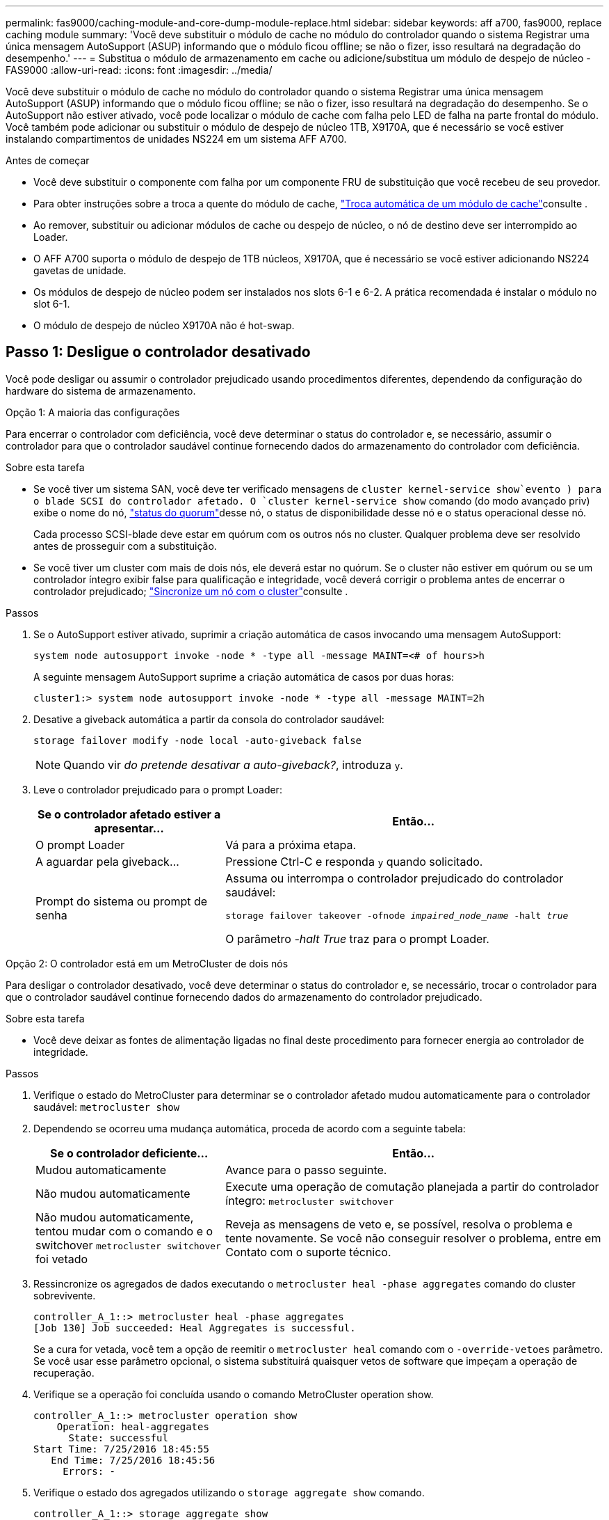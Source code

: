 ---
permalink: fas9000/caching-module-and-core-dump-module-replace.html 
sidebar: sidebar 
keywords: aff a700, fas9000, replace caching module 
summary: 'Você deve substituir o módulo de cache no módulo do controlador quando o sistema Registrar uma única mensagem AutoSupport (ASUP) informando que o módulo ficou offline; se não o fizer, isso resultará na degradação do desempenho.' 
---
= Substitua o módulo de armazenamento em cache ou adicione/substitua um módulo de despejo de núcleo - FAS9000
:allow-uri-read: 
:icons: font
:imagesdir: ../media/


[role="lead"]
Você deve substituir o módulo de cache no módulo do controlador quando o sistema Registrar uma única mensagem AutoSupport (ASUP) informando que o módulo ficou offline; se não o fizer, isso resultará na degradação do desempenho. Se o AutoSupport não estiver ativado, você pode localizar o módulo de cache com falha pelo LED de falha na parte frontal do módulo. Você também pode adicionar ou substituir o módulo de despejo de núcleo 1TB, X9170A, que é necessário se você estiver instalando compartimentos de unidades NS224 em um sistema AFF A700.

.Antes de começar
* Você deve substituir o componente com falha por um componente FRU de substituição que você recebeu de seu provedor.
* Para obter instruções sobre a troca a quente do módulo de cache, link:../fas9000/caching-module-hot-swap.html["Troca automática de um módulo de cache"]consulte .
* Ao remover, substituir ou adicionar módulos de cache ou despejo de núcleo, o nó de destino deve ser interrompido ao Loader.
* O AFF A700 suporta o módulo de despejo de 1TB núcleos, X9170A, que é necessário se você estiver adicionando NS224 gavetas de unidade.
* Os módulos de despejo de núcleo podem ser instalados nos slots 6-1 e 6-2. A prática recomendada é instalar o módulo no slot 6-1.
* O módulo de despejo de núcleo X9170A não é hot-swap.




== Passo 1: Desligue o controlador desativado

Você pode desligar ou assumir o controlador prejudicado usando procedimentos diferentes, dependendo da configuração do hardware do sistema de armazenamento.

[role="tabbed-block"]
====
.Opção 1: A maioria das configurações
--
Para encerrar o controlador com deficiência, você deve determinar o status do controlador e, se necessário, assumir o controlador para que o controlador saudável continue fornecendo dados do armazenamento do controlador com deficiência.

.Sobre esta tarefa
* Se você tiver um sistema SAN, você deve ter verificado mensagens de  `cluster kernel-service show`evento ) para o blade SCSI do controlador afetado. O `cluster kernel-service show` comando (do modo avançado priv) exibe o nome do nó, link:https://docs.netapp.com/us-en/ontap/system-admin/display-nodes-cluster-task.html["status do quorum"]desse nó, o status de disponibilidade desse nó e o status operacional desse nó.
+
Cada processo SCSI-blade deve estar em quórum com os outros nós no cluster. Qualquer problema deve ser resolvido antes de prosseguir com a substituição.

* Se você tiver um cluster com mais de dois nós, ele deverá estar no quórum. Se o cluster não estiver em quórum ou se um controlador íntegro exibir false para qualificação e integridade, você deverá corrigir o problema antes de encerrar o controlador prejudicado; link:https://docs.netapp.com/us-en/ontap/system-admin/synchronize-node-cluster-task.html?q=Quorum["Sincronize um nó com o cluster"^]consulte .


.Passos
. Se o AutoSupport estiver ativado, suprimir a criação automática de casos invocando uma mensagem AutoSupport:
+
`system node autosupport invoke -node * -type all -message MAINT=<# of hours>h`

+
A seguinte mensagem AutoSupport suprime a criação automática de casos por duas horas:

+
`cluster1:> system node autosupport invoke -node * -type all -message MAINT=2h`

. Desative a giveback automática a partir da consola do controlador saudável:
+
`storage failover modify -node local -auto-giveback false`

+

NOTE: Quando vir _do pretende desativar a auto-giveback?_, introduza `y`.

. Leve o controlador prejudicado para o prompt Loader:
+
[cols="1,2"]
|===
| Se o controlador afetado estiver a apresentar... | Então... 


 a| 
O prompt Loader
 a| 
Vá para a próxima etapa.



 a| 
A aguardar pela giveback...
 a| 
Pressione Ctrl-C e responda `y` quando solicitado.



 a| 
Prompt do sistema ou prompt de senha
 a| 
Assuma ou interrompa o controlador prejudicado do controlador saudável:

`storage failover takeover -ofnode _impaired_node_name_ -halt _true_`

O parâmetro _-halt True_ traz para o prompt Loader.

|===


--
.Opção 2: O controlador está em um MetroCluster de dois nós
--
Para desligar o controlador desativado, você deve determinar o status do controlador e, se necessário, trocar o controlador para que o controlador saudável continue fornecendo dados do armazenamento do controlador prejudicado.

.Sobre esta tarefa
* Você deve deixar as fontes de alimentação ligadas no final deste procedimento para fornecer energia ao controlador de integridade.


.Passos
. Verifique o estado do MetroCluster para determinar se o controlador afetado mudou automaticamente para o controlador saudável: `metrocluster show`
. Dependendo se ocorreu uma mudança automática, proceda de acordo com a seguinte tabela:
+
[cols="1,2"]
|===
| Se o controlador deficiente... | Então... 


 a| 
Mudou automaticamente
 a| 
Avance para o passo seguinte.



 a| 
Não mudou automaticamente
 a| 
Execute uma operação de comutação planejada a partir do controlador íntegro: `metrocluster switchover`



 a| 
Não mudou automaticamente, tentou mudar com o comando e o switchover `metrocluster switchover` foi vetado
 a| 
Reveja as mensagens de veto e, se possível, resolva o problema e tente novamente. Se você não conseguir resolver o problema, entre em Contato com o suporte técnico.

|===
. Ressincronize os agregados de dados executando o `metrocluster heal -phase aggregates` comando do cluster sobrevivente.
+
[listing]
----
controller_A_1::> metrocluster heal -phase aggregates
[Job 130] Job succeeded: Heal Aggregates is successful.
----
+
Se a cura for vetada, você tem a opção de reemitir o `metrocluster heal` comando com o `-override-vetoes` parâmetro. Se você usar esse parâmetro opcional, o sistema substituirá quaisquer vetos de software que impeçam a operação de recuperação.

. Verifique se a operação foi concluída usando o comando MetroCluster operation show.
+
[listing]
----
controller_A_1::> metrocluster operation show
    Operation: heal-aggregates
      State: successful
Start Time: 7/25/2016 18:45:55
   End Time: 7/25/2016 18:45:56
     Errors: -
----
. Verifique o estado dos agregados utilizando o `storage aggregate show` comando.
+
[listing]
----
controller_A_1::> storage aggregate show
Aggregate     Size Available Used% State   #Vols  Nodes            RAID Status
--------- -------- --------- ----- ------- ------ ---------------- ------------
...
aggr_b2    227.1GB   227.1GB    0% online       0 mcc1-a2          raid_dp, mirrored, normal...
----
. Curar os agregados raiz usando o `metrocluster heal -phase root-aggregates` comando.
+
[listing]
----
mcc1A::> metrocluster heal -phase root-aggregates
[Job 137] Job succeeded: Heal Root Aggregates is successful
----
+
Se a recuperação for vetada, você terá a opção de reemitir o `metrocluster heal` comando com o parâmetro -override-vetos. Se você usar esse parâmetro opcional, o sistema substituirá quaisquer vetos de software que impeçam a operação de recuperação.

. Verifique se a operação heal está concluída usando o `metrocluster operation show` comando no cluster de destino:
+
[listing]
----

mcc1A::> metrocluster operation show
  Operation: heal-root-aggregates
      State: successful
 Start Time: 7/29/2016 20:54:41
   End Time: 7/29/2016 20:54:42
     Errors: -
----
. No módulo do controlador desativado, desligue as fontes de alimentação.


--
====


== Passo 2: Substitua ou adicione um módulo de cache

Os módulos NVMe SSD Flash Cache (Flash Cache ou módulos de cache) são módulos separados. Eles estão localizados na parte frontal do módulo NVRAM. Para substituir ou adicionar um módulo de armazenamento em cache, localize-o na parte traseira do sistema na ranhura 6 e, em seguida, siga a sequência específica de passos para o substituir.

.Antes de começar
Dependendo da situação, seu sistema de storage precisa atender a certos critérios:

* Ele deve ter o sistema operacional apropriado para o módulo de cache que você está instalando.
* A TI precisa dar suporte à capacidade de armazenamento em cache.
* O nó de destino deve estar no prompt DO Loader antes de adicionar ou substituir o módulo de cache.
* O módulo de armazenamento em cache de substituição deve ter a mesma capacidade que o módulo de armazenamento em cache com falha, mas pode ser de um fornecedor compatível diferente.
* Todos os outros componentes do sistema de armazenamento devem estar funcionando corretamente; caso contrário, você deve entrar em Contato com o suporte técnico.


.Passos
. Se você ainda não está aterrado, aterre-se adequadamente.
. Localize o módulo de armazenamento em cache com falha, no slot 6, pelo LED âmbar de atenção aceso na parte frontal do módulo de armazenamento em cache.
. Remova o módulo de armazenamento em cache:
+

NOTE: Se você estiver adicionando outro módulo de cache ao seu sistema, remova o módulo em branco e vá para a próxima etapa.

+
image::../media/drw_9000_remove_flashcache.png[Módulo de armazenamento em cache remover]

+
|===


| image:../media/icon_round_1.png["Legenda número 1"] | Botão laranja de libertação. 


 a| 
image:../media/icon_round_2.png["Legenda número 2"]
| Pega do came do módulo de armazenamento em cache. 
|===
+
.. Prima o botão laranja de libertação na parte frontal do módulo de armazenamento em cache.
+

NOTE: Não utilize o trinco de came de e/S numerado e com letras para ejetar o módulo de cache. A trava de came de e/S numerada e com letras ejeta todo o módulo NVRAM10 e não o módulo de cache.

.. Rode a pega do came até que o módulo de cache comece a deslizar para fora do módulo NVRAM10.
.. Puxe cuidadosamente a pega do excêntrico na sua direção para remover o módulo de armazenamento em cache do módulo NVRAM10.
+
Certifique-se de que suporta o módulo de cache enquanto o remove do módulo NVRAM10.



. Instale o módulo de armazenamento em cache:
+
.. Alinhe as extremidades do módulo de cache com a abertura no módulo NVRAM10.
.. Empurre cuidadosamente o módulo de armazenamento em cache para dentro do compartimento até que a pega do excêntrico engate.
.. Rode a pega do excêntrico até encaixar no devido lugar.






== Passo 3: Adicionar ou substituir um módulo de despejo de memória X9170A

O despejo do núcleo do cache 1TB, X9170A, é usado somente nos sistemas AFF A700. O módulo de despejo do núcleo não pode ser trocado a quente. O módulo de despejo de núcleo normalmente está localizado na parte frontal do módulo NVRAM no slot 6-1 na parte traseira do sistema. Para substituir ou adicionar o módulo de despejo do núcleo, localize o slot 6-1 e, em seguida, siga a sequência específica de etapas para adicioná-lo ou substituí-lo.

.Antes de começar
* Seu sistema deve estar executando o ONTAP 9.8 ou posterior para adicionar um módulo de despejo de memória.
* O módulo de despejo de núcleo X9170A não é hot-swap.
* O nó de destino deve estar no prompt DO Loader antes de adicionar ou substituir o módulo de despejo de código.
* Você deve ter recebido dois módulos de despejo de X9170 núcleos; um para cada controlador.
* Todos os outros componentes do sistema de armazenamento devem estar funcionando corretamente; caso contrário, você deve entrar em Contato com o suporte técnico.


.Passos
. Se você ainda não está aterrado, aterre-se adequadamente.
. Se você estiver substituindo um módulo de despejo de núcleo com falha, localize e remova-o:
+
image::../media/drw_9000_remove_flashcache.png[Módulo de armazenamento em cache remover]

+
[cols="1,3"]
|===


| image:../media/icon_round_1.png["Legenda número 1"] | Botão laranja de libertação. 


 a| 
image:../media/icon_round_2.png["Legenda número 2"]
 a| 
Manípulo do excêntrico do módulo de descarga do núcleo.

|===
+
.. Localize o módulo com falha pelo LED âmbar de atenção na parte frontal do módulo.
.. Pressione o botão laranja de liberação na parte frontal do módulo de descarga do núcleo.
+

NOTE: Não utilize o trinco do came de e/S numerado e com letras para ejetar o módulo de descarga do núcleo. A trava de came de e/S numerada e com letras ejeta todo o módulo NVRAM10 e não o módulo de despejo do núcleo.

.. Gire a alça do came até que o módulo de despejo do núcleo comece a deslizar para fora do módulo NVRAM10.
.. Puxe cuidadosamente a pega do came em direção a si para remover o módulo de descarga do núcleo do módulo NVRAM10 e colocá-lo de lado.
+
Certifique-se de apoiar o módulo de despejo de memória ao removê-lo do módulo NVRAM10.



. Instale o módulo de despejo do núcleo:
+
.. Se você estiver instalando um novo módulo de despejo de memória, remova o módulo em branco do slot 6-1.
.. Alinhe as extremidades do módulo de descarga do núcleo com a abertura no módulo NVRAM10.
.. Empurre cuidadosamente o módulo de descarga do núcleo para dentro do compartimento até que a alavanca do came engate.
.. Rode a pega do excêntrico até encaixar no devido lugar.






== Passo 4: Reinicie o controlador após a substituição FRU

Depois de substituir a FRU, você deve reiniciar o módulo do controlador.

.Passo
. Para inicializar o ONTAP a partir do prompt Loader, digite `bye`.




== Etapa 5: Alterne agregados de volta em uma configuração de MetroCluster de dois nós

Depois de concluir a substituição da FRU em uma configuração de MetroCluster de dois nós, você pode executar a operação de switchback do MetroCluster. Isso retorna a configuração ao seu estado operacional normal, com as máquinas virtuais de armazenamento de origem sincronizada (SVMs) no site anteriormente prejudicado agora ativo e fornecendo dados dos pools de discos locais.

Esta tarefa só se aplica a configurações de MetroCluster de dois nós.

.Passos
. Verifique se todos os nós estão no `enabled` estado: `metrocluster node show`
+
[listing]
----
cluster_B::>  metrocluster node show

DR                           Configuration  DR
Group Cluster Node           State          Mirroring Mode
----- ------- -------------- -------------- --------- --------------------
1     cluster_A
              controller_A_1 configured     enabled   heal roots completed
      cluster_B
              controller_B_1 configured     enabled   waiting for switchback recovery
2 entries were displayed.
----
. Verifique se a ressincronização está concluída em todos os SVMs: `metrocluster vserver show`
. Verifique se todas as migrações automáticas de LIF que estão sendo executadas pelas operações de recuperação foram concluídas com sucesso: `metrocluster check lif show`
. Execute o switchback usando o `metrocluster switchback` comando de qualquer nó no cluster sobrevivente.
. Verifique se a operação de comutação foi concluída: `metrocluster show`
+
A operação de switchback ainda está em execução quando um cluster está no `waiting-for-switchback` estado:

+
[listing]
----
cluster_B::> metrocluster show
Cluster              Configuration State    Mode
--------------------	------------------- 	---------
 Local: cluster_B configured       	switchover
Remote: cluster_A configured       	waiting-for-switchback
----
+
A operação de switchback é concluída quando os clusters estão no `normal` estado.:

+
[listing]
----
cluster_B::> metrocluster show
Cluster              Configuration State    Mode
--------------------	------------------- 	---------
 Local: cluster_B configured      		normal
Remote: cluster_A configured      		normal
----
+
Se um switchback estiver demorando muito tempo para terminar, você pode verificar o status das linhas de base em andamento usando o `metrocluster config-replication resync-status show` comando.

. Restabelecer qualquer configuração SnapMirror ou SnapVault.




== Passo 6: Devolva a peça com falha ao NetApp

Devolva a peça com falha ao NetApp, conforme descrito nas instruções de RMA fornecidas com o kit. Consulte a https://mysupport.netapp.com/site/info/rma["Devolução de peças e substituições"] página para obter mais informações.

